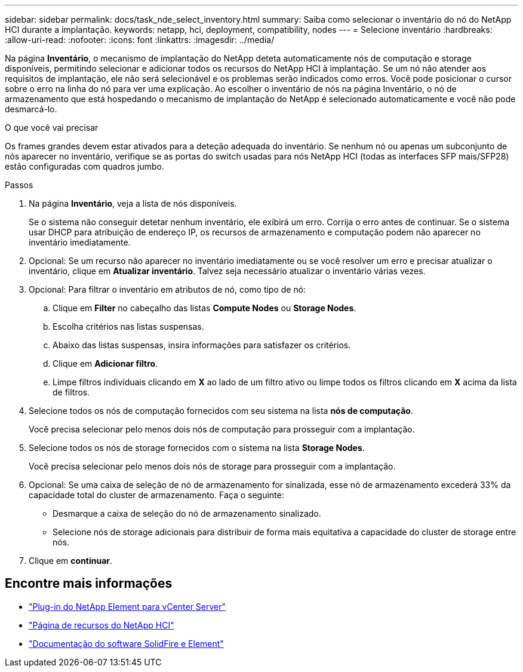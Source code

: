 ---
sidebar: sidebar 
permalink: docs/task_nde_select_inventory.html 
summary: Saiba como selecionar o inventário do nó do NetApp HCI durante a implantação. 
keywords: netapp, hci, deployment, compatibility, nodes 
---
= Selecione inventário
:hardbreaks:
:allow-uri-read: 
:nofooter: 
:icons: font
:linkattrs: 
:imagesdir: ../media/


[role="lead"]
Na página *Inventário*, o mecanismo de implantação do NetApp deteta automaticamente nós de computação e storage disponíveis, permitindo selecionar e adicionar todos os recursos do NetApp HCI à implantação. Se um nó não atender aos requisitos de implantação, ele não será selecionável e os problemas serão indicados como erros. Você pode posicionar o cursor sobre o erro na linha do nó para ver uma explicação. Ao escolher o inventário de nós na página Inventário, o nó de armazenamento que está hospedando o mecanismo de implantação do NetApp é selecionado automaticamente e você não pode desmarcá-lo.

.O que você vai precisar
Os frames grandes devem estar ativados para a deteção adequada do inventário. Se nenhum nó ou apenas um subconjunto de nós aparecer no inventário, verifique se as portas do switch usadas para nós NetApp HCI (todas as interfaces SFP mais/SFP28) estão configuradas com quadros jumbo.

.Passos
. Na página *Inventário*, veja a lista de nós disponíveis.
+
Se o sistema não conseguir detetar nenhum inventário, ele exibirá um erro. Corrija o erro antes de continuar. Se o sistema usar DHCP para atribuição de endereço IP, os recursos de armazenamento e computação podem não aparecer no inventário imediatamente.

. Opcional: Se um recurso não aparecer no inventário imediatamente ou se você resolver um erro e precisar atualizar o inventário, clique em *Atualizar inventário*. Talvez seja necessário atualizar o inventário várias vezes.
. Opcional: Para filtrar o inventário em atributos de nó, como tipo de nó:
+
.. Clique em *Filter* no cabeçalho das listas *Compute Nodes* ou *Storage Nodes*.
.. Escolha critérios nas listas suspensas.
.. Abaixo das listas suspensas, insira informações para satisfazer os critérios.
.. Clique em *Adicionar filtro*.
.. Limpe filtros individuais clicando em *X* ao lado de um filtro ativo ou limpe todos os filtros clicando em *X* acima da lista de filtros.


. Selecione todos os nós de computação fornecidos com seu sistema na lista *nós de computação*.
+
Você precisa selecionar pelo menos dois nós de computação para prosseguir com a implantação.

. Selecione todos os nós de storage fornecidos com o sistema na lista *Storage Nodes*.
+
Você precisa selecionar pelo menos dois nós de storage para prosseguir com a implantação.

. Opcional: Se uma caixa de seleção de nó de armazenamento for sinalizada, esse nó de armazenamento excederá 33% da capacidade total do cluster de armazenamento. Faça o seguinte:
+
** Desmarque a caixa de seleção do nó de armazenamento sinalizado.
** Selecione nós de storage adicionais para distribuir de forma mais equitativa a capacidade do cluster de storage entre nós.


. Clique em *continuar*.




== Encontre mais informações

* https://docs.netapp.com/us-en/vcp/index.html["Plug-in do NetApp Element para vCenter Server"^]
* https://www.netapp.com/us/documentation/hci.aspx["Página de recursos do NetApp HCI"^]
* https://docs.netapp.com/us-en/element-software/index.html["Documentação do software SolidFire e Element"^]

